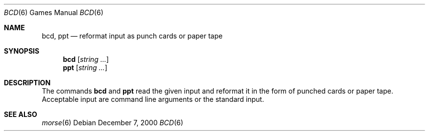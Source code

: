 .\" Copyright (c) 1988, 1991, 1993
.\"	The Regents of the University of California.  All rights reserved.
.\"
.\" Redistribution and use in source and binary forms, with or without
.\" modification, are permitted provided that the following conditions
.\" are met:
.\" 1. Redistributions of source code must retain the above copyright
.\"    notice, this list of conditions and the following disclaimer.
.\" 2. Redistributions in binary form must reproduce the above copyright
.\"    notice, this list of conditions and the following disclaimer in the
.\"    documentation and/or other materials provided with the distribution.
.\" 3. Neither the name of the University nor the names of its contributors
.\"    may be used to endorse or promote products derived from this software
.\"    without specific prior written permission.
.\"
.\" THIS SOFTWARE IS PROVIDED BY THE REGENTS AND CONTRIBUTORS ``AS IS'' AND
.\" ANY EXPRESS OR IMPLIED WARRANTIES, INCLUDING, BUT NOT LIMITED TO, THE
.\" IMPLIED WARRANTIES OF MERCHANTABILITY AND FITNESS FOR A PARTICULAR PURPOSE
.\" ARE DISCLAIMED.  IN NO EVENT SHALL THE REGENTS OR CONTRIBUTORS BE LIABLE
.\" FOR ANY DIRECT, INDIRECT, INCIDENTAL, SPECIAL, EXEMPLARY, OR CONSEQUENTIAL
.\" DAMAGES (INCLUDING, BUT NOT LIMITED TO, PROCUREMENT OF SUBSTITUTE GOODS
.\" OR SERVICES; LOSS OF USE, DATA, OR PROFITS; OR BUSINESS INTERRUPTION)
.\" HOWEVER CAUSED AND ON ANY THEORY OF LIABILITY, WHETHER IN CONTRACT, STRICT
.\" LIABILITY, OR TORT (INCLUDING NEGLIGENCE OR OTHERWISE) ARISING IN ANY WAY
.\" OUT OF THE USE OF THIS SOFTWARE, EVEN IF ADVISED OF THE POSSIBILITY OF
.\" SUCH DAMAGE.
.\"
.\"	@(#)bcd.6	8.1 (Berkeley) 5/31/93
.\" $FreeBSD: releng/10.2/games/bcd/bcd.6 216239 2010-12-06 19:12:51Z uqs $
.\"
.Dd December 7, 2000
.Dt BCD 6
.Os
.Sh NAME
.Nm bcd ,
.Nm ppt
.Nd "reformat input as punch cards or paper tape"
.Sh SYNOPSIS
.Nm
.Op Ar string ...
.Nm ppt
.Op Ar string ...
.Sh DESCRIPTION
The commands
.Nm
and
.Nm ppt
read the given input and reformat it in the form of punched cards or
paper tape.
Acceptable input are command line arguments or the standard input.
.Sh SEE ALSO
.Xr morse 6
